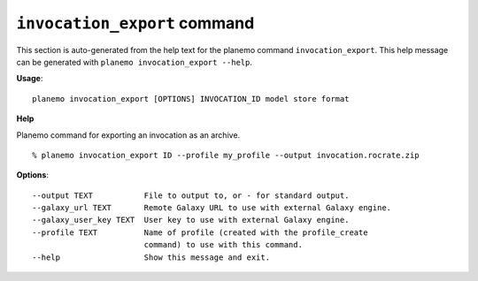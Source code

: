 
``invocation_export`` command
========================================

This section is auto-generated from the help text for the planemo command
``invocation_export``. This help message can be generated with ``planemo invocation_export
--help``.

**Usage**::

    planemo invocation_export [OPTIONS] INVOCATION_ID model store format

**Help**

Planemo command for exporting an invocation as an archive.
::

    % planemo invocation_export ID --profile my_profile --output invocation.rocrate.zip

**Options**::


      --output TEXT           File to output to, or - for standard output.
      --galaxy_url TEXT       Remote Galaxy URL to use with external Galaxy engine.
      --galaxy_user_key TEXT  User key to use with external Galaxy engine.
      --profile TEXT          Name of profile (created with the profile_create
                              command) to use with this command.
      --help                  Show this message and exit.
    
